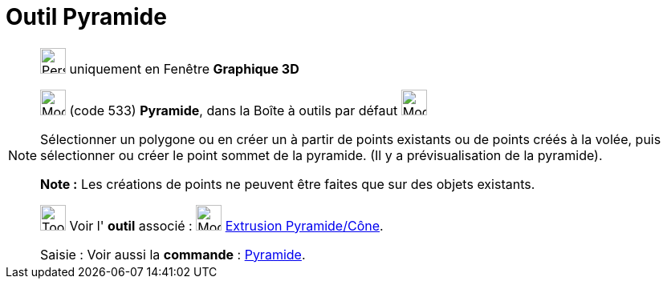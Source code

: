 = Outil Pyramide
:page-en: tools/Pyramid
ifdef::env-github[:imagesdir: /fr/modules/ROOT/assets/images]

[NOTE]
====

image:32px-Perspectives_algebra_3Dgraphics.svg.png[Perspectives algebra 3Dgraphics.svg,width=32,height=32] uniquement en
Fenêtre *Graphique 3D*

image:32px-Mode_pyramid.svg.png[Mode pyramid.svg,width=32,height=32] (code 533) *Pyramide*, dans la Boîte à outils par
défaut image:32px-Mode_pyramid.svg.png[Mode pyramid.svg,width=32,height=32]

Sélectionner un polygone ou en créer un à partir de points existants ou de points créés à la volée, puis sélectionner ou
créer le point sommet de la pyramide. (Il y a prévisualisation de la pyramide).

*Note :* Les créations de points ne peuvent être faites que sur des objets existants.

image:Tool_tool.png[Tool tool.png,width=32,height=32] Voir l' *outil* associé : image:32px-Mode_conify.svg.png[Mode
conify.svg,width=32,height=32] xref:/tools/Extrusion_Pyramide_Cône.adoc[Extrusion Pyramide/Cône].

[.kcode]#Saisie :# Voir aussi la *commande* : xref:/commands/Pyramide.adoc[Pyramide].

====
